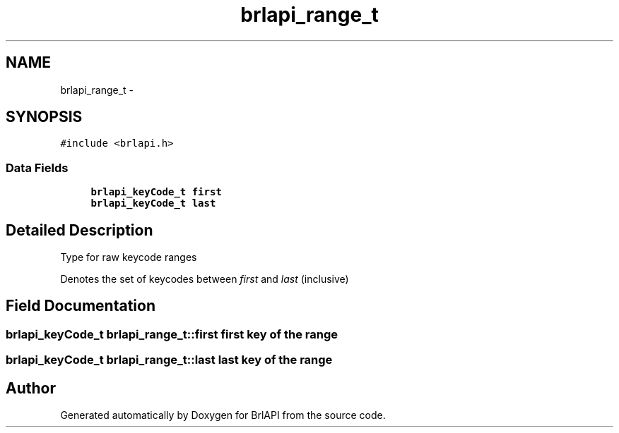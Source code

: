 .TH "brlapi_range_t" 3 "Thu Jun 7 2012" "Version 1.0" "BrlAPI" \" -*- nroff -*-
.ad l
.nh
.SH NAME
brlapi_range_t \- 
.SH SYNOPSIS
.br
.PP
.PP
\fC#include <brlapi.h>\fP
.SS "Data Fields"

.in +1c
.ti -1c
.RI "\fBbrlapi_keyCode_t\fP \fBfirst\fP"
.br
.ti -1c
.RI "\fBbrlapi_keyCode_t\fP \fBlast\fP"
.br
.in -1c
.SH "Detailed Description"
.PP 
Type for raw keycode ranges
.PP
Denotes the set of keycodes between \fIfirst\fP and \fIlast\fP (inclusive) 
.SH "Field Documentation"
.PP 
.SS "\fBbrlapi_keyCode_t\fP \fBbrlapi_range_t::first\fP"first key of the range 
.SS "\fBbrlapi_keyCode_t\fP \fBbrlapi_range_t::last\fP"last key of the range 

.SH "Author"
.PP 
Generated automatically by Doxygen for BrlAPI from the source code.
